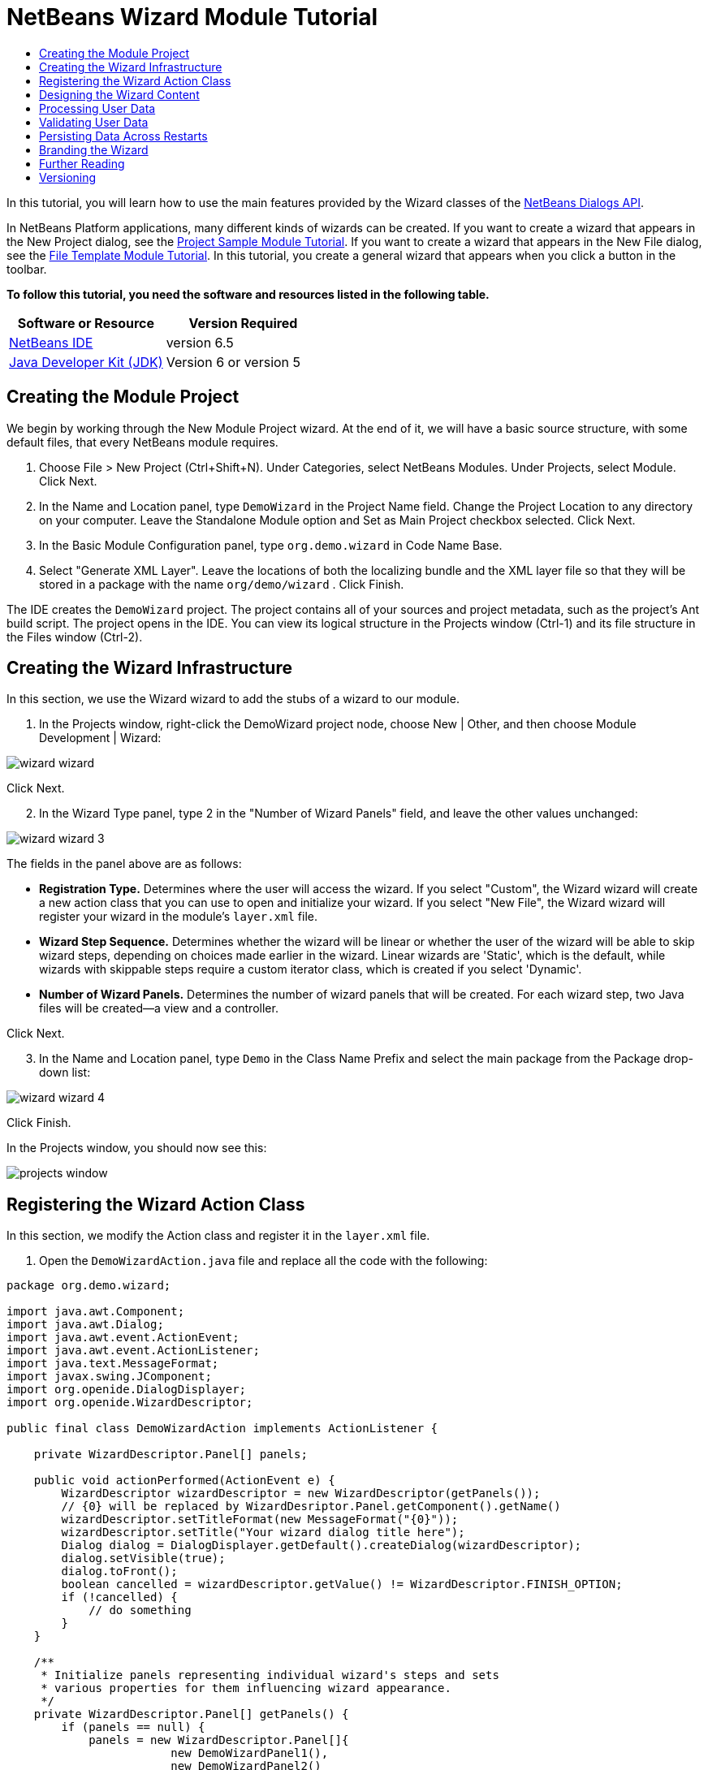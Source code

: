 // 
//     Licensed to the Apache Software Foundation (ASF) under one
//     or more contributor license agreements.  See the NOTICE file
//     distributed with this work for additional information
//     regarding copyright ownership.  The ASF licenses this file
//     to you under the Apache License, Version 2.0 (the
//     "License"); you may not use this file except in compliance
//     with the License.  You may obtain a copy of the License at
// 
//       http://www.apache.org/licenses/LICENSE-2.0
// 
//     Unless required by applicable law or agreed to in writing,
//     software distributed under the License is distributed on an
//     "AS IS" BASIS, WITHOUT WARRANTIES OR CONDITIONS OF ANY
//     KIND, either express or implied.  See the License for the
//     specific language governing permissions and limitations
//     under the License.
//

= NetBeans Wizard Module Tutorial
:jbake-type: platform-tutorial
:jbake-tags: tutorials 
:jbake-status: published
:syntax: true
:source-highlighter: pygments
:toc: left
:toc-title:
:icons: font
:experimental:
:description: NetBeans Wizard Module Tutorial - Apache NetBeans
:keywords: Apache NetBeans Platform, Platform Tutorials, NetBeans Wizard Module Tutorial

In this tutorial, you will learn how to use the main features provided by the Wizard classes of the  link:http://bits.netbeans.org/dev/javadoc/org-openide-dialogs/org/openide/package-summary.html[NetBeans Dialogs API].





In NetBeans Platform applications, many different kinds of wizards can be created. If you want to create a wizard that appears in the New Project dialog, see the  link:https://netbeans.apache.org/tutorials/nbm-projectsamples.html[Project Sample Module Tutorial]. If you want to create a wizard that appears in the New File dialog, see the  link:https://netbeans.apache.org/tutorials/nbm-filetemplates.html[File Template Module Tutorial]. In this tutorial, you create a general wizard that appears when you click a button in the toolbar.

*To follow this tutorial, you need the software and resources listed in the following table.*

|===
|Software or Resource |Version Required 

| link:https://netbeans.apache.org/download/index.html[NetBeans IDE] |version 6.5 

| link:https://www.oracle.com/technetwork/java/javase/downloads/index.html[Java Developer Kit (JDK)] |Version 6 or
version 5 
|===


== Creating the Module Project

We begin by working through the New Module Project wizard. At the end of it, we will have a basic source structure, with some default files, that every NetBeans module requires.


[start=1]
1. Choose File > New Project (Ctrl+Shift+N). Under Categories, select NetBeans Modules. Under Projects, select Module. Click Next.

[start=2]
1. In the Name and Location panel, type  ``DemoWizard``  in the Project Name field. Change the Project Location to any directory on your computer. Leave the Standalone Module option and Set as Main Project checkbox selected. Click Next.

[start=3]
1. In the Basic Module Configuration panel, type  ``org.demo.wizard``  in Code Name Base.

[start=4]
1. Select "Generate XML Layer". Leave the locations of both the localizing bundle and the XML layer file so that they will be stored in a package with the name  ``org/demo/wizard`` . Click Finish.

The IDE creates the  ``DemoWizard``  project. The project contains all of your sources and project metadata, such as the project's Ant build script. The project opens in the IDE. You can view its logical structure in the Projects window (Ctrl-1) and its file structure in the Files window (Ctrl-2).



== Creating the Wizard Infrastructure

In this section, we use the Wizard wizard to add the stubs of a wizard to our module.


[start=1]
1. In the Projects window, right-click the DemoWizard project node, choose New | Other, and then choose Module Development | Wizard:


image::images/wizard-wizard.png[]

Click Next.


[start=2]
1. In the Wizard Type panel, type 2 in the "Number of Wizard Panels" field, and leave the other values unchanged:


image::images/wizard-wizard-3.png[]

The fields in the panel above are as follows:

* *Registration Type.* Determines where the user will access the wizard. If you select "Custom", the Wizard wizard will create a new action class that you can use to open and initialize your wizard. If you select "New File", the Wizard wizard will register your wizard in the module's  ``layer.xml``  file.
* *Wizard Step Sequence.* Determines whether the wizard will be linear or whether the user of the wizard will be able to skip wizard steps, depending on choices made earlier in the wizard. Linear wizards are 'Static', which is the default, while wizards with skippable steps require a custom iterator class, which is created if you select 'Dynamic'.
* *Number of Wizard Panels.* Determines the number of wizard panels that will be created. For each wizard step, two Java files will be created—a view and a controller.

Click Next.


[start=3]
1. In the Name and Location panel, type  ``Demo``  in the Class Name Prefix and select the main package from the Package drop-down list:


image::images/wizard-wizard-4.png[]

Click Finish.

In the Projects window, you should now see this:


image::images/projects-window.png[]


== Registering the Wizard Action Class

In this section, we modify the Action class and register it in the  ``layer.xml``  file.


[start=1]
1. Open the  ``DemoWizardAction.java``  file and replace all the code with the following:

[source,java]
----

package org.demo.wizard;

import java.awt.Component;
import java.awt.Dialog;
import java.awt.event.ActionEvent;
import java.awt.event.ActionListener;
import java.text.MessageFormat;
import javax.swing.JComponent;
import org.openide.DialogDisplayer;
import org.openide.WizardDescriptor;

public final class DemoWizardAction implements ActionListener {

    private WizardDescriptor.Panel[] panels;

    public void actionPerformed(ActionEvent e) {
        WizardDescriptor wizardDescriptor = new WizardDescriptor(getPanels());
        // {0} will be replaced by WizardDesriptor.Panel.getComponent().getName()
        wizardDescriptor.setTitleFormat(new MessageFormat("{0}"));
        wizardDescriptor.setTitle("Your wizard dialog title here");
        Dialog dialog = DialogDisplayer.getDefault().createDialog(wizardDescriptor);
        dialog.setVisible(true);
        dialog.toFront();
        boolean cancelled = wizardDescriptor.getValue() != WizardDescriptor.FINISH_OPTION;
        if (!cancelled) {
            // do something
        }
    }

    /**
     * Initialize panels representing individual wizard's steps and sets
     * various properties for them influencing wizard appearance.
     */
    private WizardDescriptor.Panel[] getPanels() {
        if (panels == null) {
            panels = new WizardDescriptor.Panel[]{
                        new DemoWizardPanel1(),
                        new DemoWizardPanel2()
                    };
            String[] steps = new String[panels.length];
            for (int i = 0; i < panels.length; i++) {
                Component c = panels[i].getComponent();
                // Default step name to component name of panel. Mainly useful
                // for getting the name of the target chooser to appear in the
                // list of steps.
                steps[i] = c.getName();
                if (c instanceof JComponent) { // assume Swing components
                    JComponent jc = (JComponent) c;
                    // Sets step number of a component
                    // TODO if using org.openide.dialogs >= 7.8, can use WizardDescriptor.PROP_*:
                    jc.putClientProperty("WizardPanel_contentSelectedIndex", new Integer(i));
                    // Sets steps names for a panel
                    jc.putClientProperty("WizardPanel_contentData", steps);
                    // Turn on subtitle creation on each step
                    jc.putClientProperty("WizardPanel_autoWizardStyle", Boolean.TRUE);
                    // Show steps on the left side with the image on the background
                    jc.putClientProperty("WizardPanel_contentDisplayed", Boolean.TRUE);
                    // Turn on numbering of all steps
                    jc.putClientProperty("WizardPanel_contentNumbered", Boolean.TRUE);
                }
            }
        }
        return panels;
    }

    public String getName() {
        return "Start Sample Wizard";
    }

}

----

We're using the same code as was generated, except that we're implementing  ``ActionListener``  instead of  ``CallableSystemAction`` . We're doing this because  ``ActionListener``  is a standard JDK class, while  ``CallableSystemAction``  isn't. Since NetBeans Platform 6.5, it is possible to use the standard JDK class instead, which is more convenient and requires less code.


[start=2]
1. Register the action class in the  ``layer.xml``  file like this:

[source,xml]
----

<filesystem>
    <folder name="Actions">
        <folder name="File">
            <file name="org-demo-wizard-DemoWizardAction.instance">
                <attr name="delegate" newvalue="org.demo.wizard.DemoWizardAction"/>
                <attr name="iconBase" stringvalue="org/demo/wizard/icon.png"/>
                <attr name="instanceCreate" methodvalue="org.openide.awt.Actions.alwaysEnabled"/>
                <attr name="noIconInMenu" stringvalue="false"/>
            </file>
        </folder>
    </folder>
    <folder name="Toolbars">
        <folder name="File">
            <file name="org-demo-wizard-DemoWizardAction.shadow">
                <attr name="originalFile" stringvalue="Actions/File/org-demo-wizard-DemoWizardAction.instance"/>
                <attr name="position" intvalue="0"/>
            </file>
        </folder>
    </folder>
</filesystem>

----

The "iconBase" element points to an image named "icon.png" in your main package. Use your own image with that name, making sure that it is 16x16 pixels in size, or use this one: 
image::images/icon.png[]


[start=3]
1. Run the module. The application starts up and you should see your button in the toolbar where you specified it to be in the  ``layer.xml``  file:


image::images/result-1.png[]

Click the button and the wizard appears:


image::images/result-2.png[]

Click Next and notice that in the final panel the Finish button is enabled:


image::images/result-3.png[]

Now that the wizard infrastructure is functioning, let's add some content.


== Designing the Wizard Content

In this section, we add content to the wizard and customize its basic features.


[start=1]
1. Open the  ``DemoWizardAction.java``  file and notice that you can set a variety of customization properties for the wizard:


image::images/wizard-tweaking.png[]

Read about these properties  link:http://ui.netbeans.org/docs/ui_apis/wide/index.html[here].


[start=2]
1. In  ``DemoWizardAction.java`` , change  ``wizardDescriptor.setTitle``  to the following:


[source,java]
----

wizardDescriptor.setTitle("Music Selection");

----


[start=3]
1. Open the  ``DemoVisualPanel1.java``  file and the  ``DemoVisualPanel2.java``  file and use the "Matisse" GUI Builder to add some Swing components, such as the following:


image::images/panel-1-design.png[]


image::images/panel-2-design.png[]

Above, you see  ``DemoVisualPanel1.java``  file and the  ``DemoVisualPanel2.java`` , with some Swing components.


[start=4]
1. Open the two panels in the Source view and change their  ``getName()``  methods to "Name and Address" and "Musician Details", respectively.

[start=5]
1. 
Run the module again. When you open the wizard, you should see something like this, depending on the Swing components you added and the customizations you provided:


image::images/result-4.png[]

The image in the left sidebar of the wizard above is set in the  ``DemoWizardAction.java``  file, like this:


[source,java]
----

wizardDescriptor.putProperty("WizardPanel_image", ImageUtilities.loadImage("org/demo/wizard/banner.png", true));

----

Now that you have designed the wizard content, let's add some code for processing the data that the user will enter.


== Processing User Data

In this section, you learn how to pass user data from panel to panel and how to display the results to the user when Finish is clicked.


[start=1]
1. In the  ``WizardPanel``  classes, use the  ``storeSettings``  method to retrieve the data set in the visual panel. For example, create getters in the  ``DemoVisualPanel1.java``  file and then access them like this from the  ``DemoWizardPanel1.java``  file:


[source,java]
----

public void storeSettings(Object settings) {
    ((WizardDescriptor) settings).putProperty("name", ((DemoVisualPanel1)getComponent()).getNameField());
    ((WizardDescriptor) settings).putProperty("address", ((DemoVisualPanel1)getComponent()).getAddressField());
}

----


[start=2]
1. Next, use the  ``DemoWizardAction.java``  file to retrieve the properties you have set and do something with them:


[source,java]
----

public void actionPerformed(ActionEvent e) {
    WizardDescriptor wizardDescriptor = new WizardDescriptor(getPanels());
    // {0} will be replaced by WizardDesriptor.Panel.getComponent().getName()
    wizardDescriptor.setTitleFormat(new MessageFormat("{0}"));
    wizardDescriptor.setTitle("Music Selection");
    Dialog dialog = DialogDisplayer.getDefault().createDialog(wizardDescriptor);
    dialog.setVisible(true);
    dialog.toFront();
    boolean cancelled = wizardDescriptor.getValue() != WizardDescriptor.FINISH_OPTION;
    if (!cancelled) {
        *String name = (String) wizardDescriptor.getProperty("name");
        String address = (String) wizardDescriptor.getProperty("address");
        DialogDisplayer.getDefault().notify(new NotifyDescriptor.Message(name + " " + address));*
    }
}

----

The  ``NotifyDescriptor``  can be used in other ways too, as indicated by the code completion box:


image::images/notifydescriptor.png[]

You now know how to process data entered by the user. 


== Validating User Data

In this section, you learn how to validate the user input when "Next" is clicked in the wizard.


[start=1]
1. In  ``DemoWizardPanel1`` , change the class signature, implementing  ``WizardDescriptor.ValidatingPanel``  instead of  ``WizardDescriptor.Panel`` :


[source,java]
----

public class DemoWizardPanel1 implements WizardDescriptor.ValidatingPanel

----


[start=2]
1. At the top of the class, change the  ``JComponent``  declaration to a typed declaration:

[source,java]
----

private DemoVisualPanel1 component;

----


[start=3]
1. Implement the required abstract method like this:

[source,java]
----

@Override
public void validate() throws WizardValidationException {

    String name = component.getNameTextField().getText();
    if (name.equals("")){
        throw new WizardValidationException(null, "Invalid Name", null);
    }

}

----


[start=4]
1. Run the module. Click "Next", without entering anything in the "Name" field, and you should see the result below. Also, note that you are not able to move to the next panel, as a result of the validation having failed:


image::images/validation1.png[]


[start=5]
1. Optionally, disable the "Next" button if the name field is empty. Start by declaring a boolean at the top of the class:

[source,java]
----

private boolean isValid = true;

----

Then override  ``isValid()``  like this:


[source,java]
----

@Override
public boolean isValid() {
    return isValid;
}

----

And, when  ``validate()``  is called, which is when the "Next" button is clicked, return false:


[source,java]
----

@Override
public void validate() throws WizardValidationException {

    String name = component.getNameTextField().getText();
    if (name.equals("")) {
        *isValid = false;*
        throw new WizardValidationException(null, "Invalid Name", null);
    }

}

----

Alternatively, set the boolean to false initially. Then implement  ``DocumentListener`` , add a listener on the field and, when the user types something in the field, set the boolean to true and call  ``isValid()`` .

You now know how to validate data entered by the user.

For more information on validating user input, see Tom Wheeler's sample at the end of this tutorial. 


== Persisting Data Across Restarts

In this section, you learn how to store the data when the application closes and retrieve it when the wizard opens after a new start.


[start=1]
1. In  ``DemoWizardPanel1.java``  override the  ``readSettings``  and the  ``storeSettings``  methods as follows:


[source,java]
----

*JTextField nameField = ((DemoVisualPanel1) getComponent()).getNameTextField();
JTextField addressField = ((DemoVisualPanel1) getComponent()).getAddressTextField();*

@Override
public void readSettings(Object settings) {
    *nameField.setText(NbPreferences.forModule(DemoWizardPanel1.class).get("namePreference", ""));
    addressField.setText(NbPreferences.forModule(DemoWizardPanel1.class).get("addressPreference", ""));*
}

@Override
public void storeSettings(Object settings) {
    ((WizardDescriptor) settings).putProperty("name", nameField.getText());
    ((WizardDescriptor) settings).putProperty("address", addressField.getText());
    *NbPreferences.forModule(DemoWizardPanel1.class).put("namePreference", nameField.getText());
    NbPreferences.forModule(DemoWizardPanel1.class).put("addressPreference", addressField.getText());*
}

----


[start=2]
1. Run the module again and type a name and address in the first panel of the wizard:


image::images/nbpref1.png[]


[start=3]
1. Close the application, open the Files window, and look in the properties file within the application's  ``build``  folder. You should now find settings like this:


image::images/nbpref2.png[]


[start=4]
1. Run the application again and, when you next open the wizard, the settings specified above are automatically used to define the values in the fields in the wizard.

You now know how to persist wizard data across restarts. 


== Branding the Wizard

In this section, you brand the "Next" button's string, which is provided by the wizard infrastructure, to "Advance".

The term "branding" implies customization, i.e., typically these are minor modifications within the same language, while "internationalization" or "localization" implies translation into another language. For information on localization of NetBeans modules,  link:http://translatedfiles.netbeans.org/index-l10n.html[go here].


[start=1]
1. In the Files window, expand the application's  ``branding``  folder and then create the folder/file structure highlighted below:


image::images/branding-1.png[]


[start=2]
1. Define the content of the file as follows:

[source,java]
----

CTL_NEXT=&amp;Advance >

----

Other strings you might like to brand are as follows:


[source,java]
----

CTL_CANCEL
CTL_PREVIOUS
CTL_FINISH
CTL_ContentName

----

The key "CTL_ContentName" is set to "Steps" by default, which is used in the left panel of the wizard,if the "WizardPanel_autoWizardStyle" property has not been set to "FALSE".


[start=3]
1. Run the application and the "Next" button will be branded to "Advance":


image::images/branding-2.png[]

Optionally, use the  ``DemoWizardAction.java``  file, as described earlier, to remove the whole left side of the wizard as follows:


[source,java]
----

 wizardDescriptor.putProperty("WizardPanel_autoWizardStyle", Boolean.FALSE);

----

The above setting results in a wizard that looks as follows:


image::images/branding-3.png[]

You now know how to brand the strings defined in the wizard infrastructure with your own branded versions. 


== Further Reading

Several pieces of related information are available on-line:

* Tom Wheeler's NetBeans Site (click the image below):


[.feature]
--
image::images/tom.png[role="left", link="http://www.tomwheeler.com/netbeans/"]
--

Even though it was written for NetBeans 5.5, the above sample has been successfully tried in NetBeans IDE 6.5.1 on Ubuntu Linux with JDK 1.6.

The sample is especially useful in showing how to validate user data.

* Geertjan's Blog:
*  link:http://blogs.oracle.com/geertjan/entry/how_wizards_work[How Wizards Work: Part 1—Introduction]
*  link:http://blogs.oracle.com/geertjan/entry/how_wizards_work_part_2[How Wizards Work: Part 2—Different Types ]
*  link:http://blogs.oracle.com/geertjan/entry/how_wizards_work_part_3[How Wizards Work: Part 3—Your First Wizard]
*  link:http://blogs.oracle.com/geertjan/entry/how_wizards_work_part_4[How Wizards Work: Part 4—Your Own Iterator ]
*  link:http://blogs.oracle.com/geertjan/entry/how_wizards_work_part_5[How Wizards Work: Part 5—Reusing and Embedding Existing Panels ]
*  link:http://blogs.oracle.com/geertjan/entry/creating_a_better_java_class[Creating a Better Java Class Wizard]



== Versioning

|===
|*Version* |*Date* |*Changes* 

|1 |31 March 2009 |Initial version. To do:

* [.line-through]#Add a section on validating user input.#
* [.line-through]#Add a section on storing/retrieving data to/from the wizard.#
* Add a table listing all the WizardDescriptor properties.
* Add a table listing &amp; explaining all the Wizard API classes.
* Add links to Javadoc.
 

|2 |1 April 2009 |Added a validation section, with code for disabling the Next button. Also added persistence section. 

|3 |10 April 2009 |Integrated comments by Tom Wheeler, rewriting the branding section to actually be about branding, with a reference to the location where localization info can be found. 
|===
